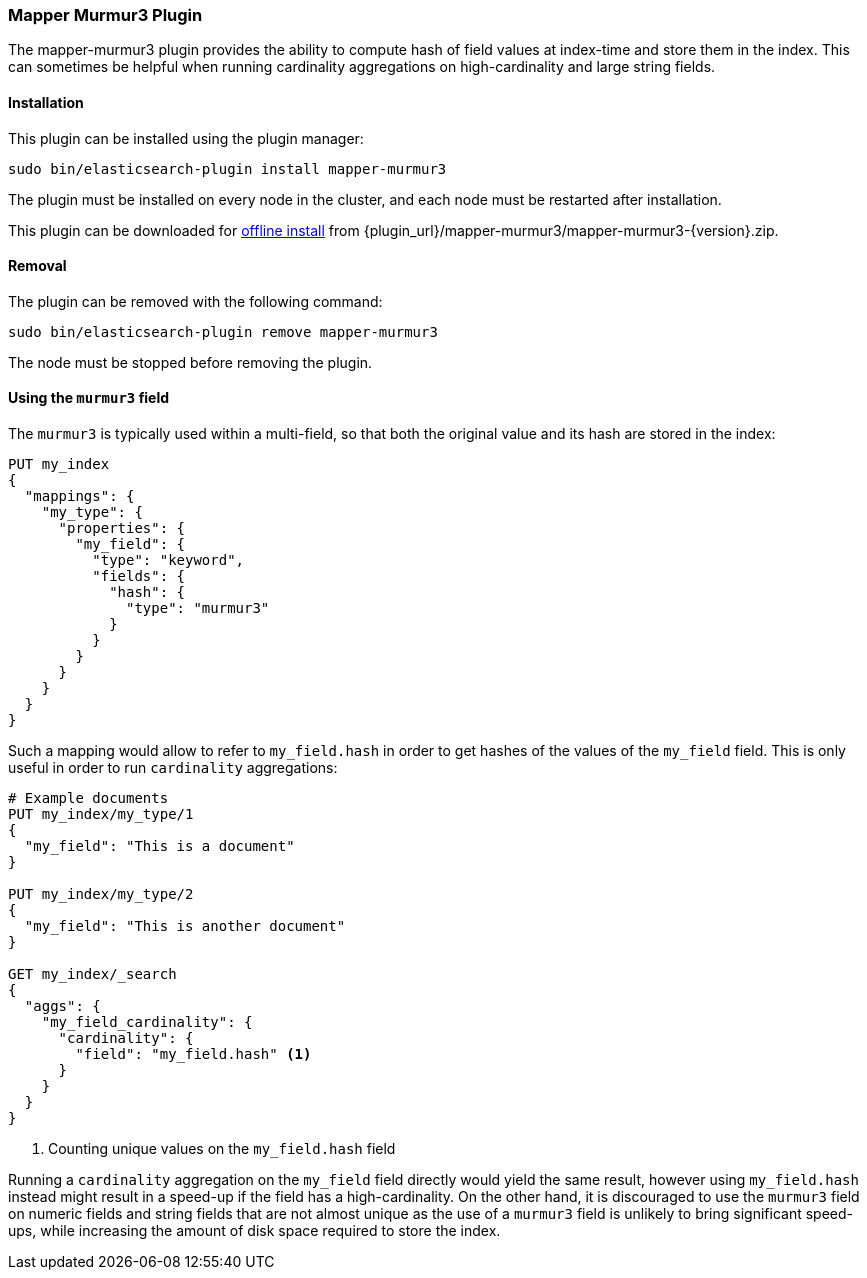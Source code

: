[[mapper-murmur3]]
=== Mapper Murmur3 Plugin

The mapper-murmur3 plugin provides the ability to compute hash of field values
at index-time and store them in the index. This can sometimes be helpful when
running cardinality aggregations on high-cardinality and large string fields.

[[mapper-murmur3-install]]
[float]
==== Installation

This plugin can be installed using the plugin manager:

[source,sh]
----------------------------------------------------------------
sudo bin/elasticsearch-plugin install mapper-murmur3
----------------------------------------------------------------

The plugin must be installed on every node in the cluster, and each node must
be restarted after installation.

This plugin can be downloaded for <<plugin-management-custom-url,offline install>> from
{plugin_url}/mapper-murmur3/mapper-murmur3-{version}.zip.

[[mapper-murmur3-remove]]
[float]
==== Removal

The plugin can be removed with the following command:

[source,sh]
----------------------------------------------------------------
sudo bin/elasticsearch-plugin remove mapper-murmur3
----------------------------------------------------------------

The node must be stopped before removing the plugin.

[[mapper-murmur3-usage]]
==== Using the `murmur3` field

The `murmur3` is typically used within a multi-field, so that both the original
value and its hash are stored in the index:

[source,js]
--------------------------
PUT my_index
{
  "mappings": {
    "my_type": {
      "properties": {
        "my_field": {
          "type": "keyword",
          "fields": {
            "hash": {
              "type": "murmur3"
            }
          }
        }
      }
    }
  }
}
--------------------------
// CONSOLE

Such a mapping would allow to refer to `my_field.hash` in order to get hashes
of the values of the `my_field` field. This is only useful in order to run
`cardinality` aggregations:

[source,js]
--------------------------
# Example documents
PUT my_index/my_type/1
{
  "my_field": "This is a document"
}

PUT my_index/my_type/2
{
  "my_field": "This is another document"
}

GET my_index/_search
{
  "aggs": {
    "my_field_cardinality": {
      "cardinality": {
        "field": "my_field.hash" <1>
      }
    }
  }
}
--------------------------
// CONSOLE

<1> Counting unique values on the `my_field.hash` field

Running a `cardinality` aggregation on the `my_field` field directly would
yield the same result, however using `my_field.hash` instead might result in
a speed-up if the field has a high-cardinality. On the other hand, it is
discouraged to use the `murmur3` field on numeric fields and string fields
that are not almost unique as the use of a `murmur3` field is unlikely to
bring significant speed-ups, while increasing the amount of disk space required
to store the index.
